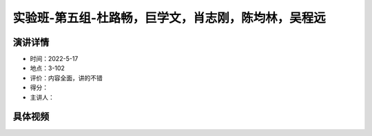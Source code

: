 实验班-第五组-杜路畅，巨学文，肖志刚，陈均林，吴程远
====================================================

演讲详情
--------

-  时间：2022-5-17

-  地点：3-102

-  评价：内容全面，讲的不错

-  得分：

-  主讲人：

具体视频
--------

.. raw:: html

   <html xmlns="http://www.w3.org/1999/xhtml"><head></head><body><video controls="" height="100%" width="100%">
      <source data-src="https://outin-0fed40cae50711eaa61200163e1c94a4.oss-cn-shanghai.aliyuncs.com/sv/556e03dd-180e6c88360/556e03dd-180e6c88360.mp4" type="video/mp4" src="https://outin-0fed40cae50711eaa61200163e1c94a4.oss-cn-shanghai.aliyuncs.com/sv/556e03dd-180e6c88360/556e03dd-180e6c88360.mp4" />
      </video></body></html>
